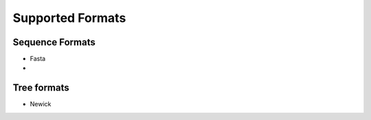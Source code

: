 Supported Formats
=================

Sequence Formats
----------------

- Fasta
- 


Tree formats
------------

- Newick
